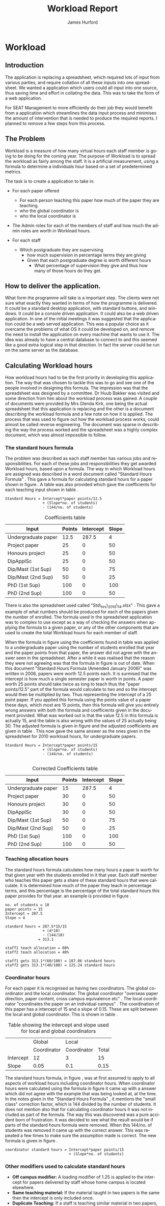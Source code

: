 #+TITLE:     Workload Report
#+AUTHOR:    James Hurford
#+EMAIL:     terrasea@gmail.com
#+DATE:      
#+DESCRIPTION: 
#+KEYWORDS: 
#+LANGUAGE:  en
#+OPTIONS:   H:4 num:t toc:t \n:nil @:t ::t |:t ^:t -:t f:t *:t <:t
#+OPTIONS:   TeX:t LaTeX:t skip:nil d:nil todo:nil pri:nil tags:not-in-toc
#+INFOJS_OPT: view:nil toc:nil ltoc:t mouse:underline buttons:0 path:http://orgmode.org/org-info.js
#+EXPORT_SELECT_TAGS: export
#+EXPORT_EXCLUDE_TAGS: noexport
#+LINK_UP:   
#+LINK_HOME: 
#+XSLT: 


#+LaTeX_HEADER: \setlength{\parindent}{0pt}
#+LaTeX_HEADER: \setlength{\parskip}{1em}



* Workload

** Introduction
The application is replacing a spreadsheet, which required lots of
input from various parties, and require collation of all these inputs
into one spreadsheet.  We wanted a application which users could all
input into one source, thus saving time and effort in collating the
data. This was to take the form of a web application.


For SEAT Management to more efficiently do their job they would
benefit from a application which streamlines the data input process
and minimises the amount of intervention that is needed to produce the
required reports.  I planned to remove a few steps from this process.

** The Problem
Workload is a measure of how many virtual hours each staff member is
going to be doing for the coming year. The purpose of Workload is to
spread the workload as fairly among the staff.  It is a artificial
measurement, using a formula to determine a individuals hour based on
a set of predetermined metrics.

The task is to create a application to take in:

- For each paper offered

  + For each person teaching this paper how much of the paper they
    are teaching.
  + who the global coordinator is
  + who the local coordinator is

- The Admin roles for each of the members of staff and how much
  the admin roles are worth in Workload hours.
- For each staff
  + Which postgraduate they are supervising
    + how much supervision in percentage terms they are giving
    + Given that each postgraduate degree is worth different hours
      + What percentage of supervision they give and thus how many of
        those hours do they get.
** How to deliver the application.
What form the programme will take is a important step.  The clients
were not sure what exactly they wanted in terms of how the programme
is delivered.  It could be a standard desktop application, with
standard buttons, and windows.  It could be a console driven
application.  It could also be a web driven application.  In one of
the initial meetings it was suggested that the application could be a
web served application.  This was a popular choice as it overcame the
problems of what OS it could be developed on, and remove the need to
install the application on every machine that wants to use it.  The
idea was already to have a central database to connect to and this
seemed like a good extra logical step in that direction. In fact the
server could be run on the same server as the database.

** Calculating Workload hours
How workload hours had to be the first priority in developing this
application.  The way that was chosen to tackle this was to go and see
one of the people involved in designing this formula.  The impression
was that the spreadsheet was designed by a committee. Dr Huub Bakker
was visited and some direction from him about the workload process was
gained.  A couple of documents were provided by Mrs Glenda Kirk, one
being the actual spreadsheet \cite{stdhours2} that this application is replacing and
the other is a document \cite{stdhours1} describing the workload formula and a few note
on how it is applied.  The process that was used to figure out how the
workload process works, could almost be called reverse engineering.
The document was sparse in describing the way the process worked and
the spreadsheet was a highly complex document, which was almost
impossible to follow.

*** The standard hours formula
The problem was described as each staff member has various jobs and
responsibilities.  For each of these jobs and responsibilities they
get awarded Workload hours, based upon a formula.  The way in which
Workload hours are assigned was described in a word document called
"Standard Hours Formula" \cite{stdhours1}.  This gave a formula
for calculating standard hours for a paper shown in figure
\ref{fig:formula}.  A table was also provided which gave the
coefficients for each teaching input shown in table \ref{table:coefficients}.

#+BEGIN_LATEX
\begin{figure}[H]
\centering
#+END_LATEX
#+begin_example
Standard Hours = Intercept*paper points/12.5  
                 + (Slope*no. of students)
                 - (144/no. of students)  
#+end_example
#+BEGIN_LATEX
\caption{\label{fig:formula} The standard hours formula used to
calculate a standard hour component}
\end{figure}
#+END_LATEX


#+ATTR_LaTeX: placement=[H]
#+CAPTION: Coefficients table
#+LABEL: table:coefficients
|---------------------+--------+-----------+-------|
| Input               | Points | Intercept | Slope |
|---------------------+--------+-----------+-------|
| Undergraduate paper |   12.5 |     287.5 |     4 |
| Project paper       |     25 |         0 |    50 |
| Honours project     |     25 |         0 |    50 |
| DipApplSc           |     25 |         0 |    50 |
| Dip/Mast (1st Sup)  |     50 |         0 |    75 |
| Dip/Mast (2nd Sup)  |     50 |         0 |    25 |
| PhD (1st Sup)       |    100 |         0 |   100 |
| PhD (2nd Sup)       |    100 |         0 |    50 |
|---------------------+--------+-----------+-------|




There is also the spreadsheet used called "Std\_hrs\_2010\_14.xlsx" \cite{stdhours2}.
This gave a example of what numbers should be produced for each of the
papers given the number of enrolled.  The formula used in the
spreadsheet application was to complex to use except as a way of checking the answers when applying
the formula to a given paper, or any of the other components that are
used to create the total Workload hours for each member of staff. 

When the formula in figure \ref{fig:formula} using the coefficients
found in table \ref{table:coefficients} was applied to a undergraduate
paper using the number of students enrolled that year and the paper
points from that paper, the answer did not agree with the answer seen
in the spreadsheet.  After a while it was realised that the reason
they were not agreeing was that the formula in figure
\ref{fig:formula} is out of date.  When this document "Standard Hours
Formula (Amended January 2006)" was written in 2006, papers were worth
12.5 points each.  It is surmised that the intercept is how much a
single semester paper is worth in points.  A paper worth 25 points
should take twice as long to teach thus the  "paper points/12.5" part
of the formula would calculate to two and so the intercept would then
be multiplied by two. Thus representing the intercept of a 25 point
paper.  If you applied this formula using the points value of a paper
these days, which most are 15 points, then this formula will give you
entirely wrong answers with both the formula and coefficients given in
the document provided.  What was worked out is that the value 12.5 in
this formula is actually 15, and the table is also wrong with the
values of 25 actually being 30.  The adjusted formula is given in
figure \ref{fig:formula2} and the adjusted coefficients are given in
table \ref{table:coefficients2}. This now gave the same answer as the ones given in the spreadsheet for
2010 workload hours, for undergraduate papers.

#+begin_html 
<div id="fig:formula2" class="figure">
#+end_html
#+BEGIN_LATEX
\begin{figure}[H]
\centering
#+END_LATEX
#+begin_example
Standard Hours = Intercept*paper points/15
                 + (Slope*no. of students)
                 - (144/no. of students) 

#+end_example

#+BEGIN_LATEX
\caption{\label{fig:formula2} The corrected standard hours formula used to
calculate a standard hour component}
\end{figure}
#+END_LATEX
#+begin_html 
</div>
#+end_html


#+ATTR_LATEX: width=40em, placement=[H]
#+CAPTION: A graph showing how many hour you get for a certain number of student for coordinating a paper
#+LABEL: fig:formulagraph
#+source: papergraph
#+begin_src python :file ./images/papergraph.png :exports results
  import pylab
  

  y2 = list()
  y3 = list()
    
  pylab.figure(1)
  studnumbers = range(1,100)
  
  for x in studnumbers:
      tmp2 = 12*15/15+(0.05*x) #global coord
      tmp3 = 3*15/15+(0.1*x) #local coord
      y2.append(tmp2)
      y3.append(tmp3)
  pylab.xlabel('Number of students')
  pylab.ylabel('Workload hours')
  #pylab.plot(studnumbers, y)
  pylab.plot(studnumbers, y2, label='Global coord')
  pylab.plot(studnumbers, y3, 'r^', label='Local coord')
  pylab.legend(loc=0)
  pylab.title('Student numbers and how much workload hours are gained')
  filename='images/papergraph.png'
  pylab.savefig(filename, format='png')
#+end_src

#+results: papergraph
[[file:./images/papergraph.png]]


#+ATTR_LATEX: width=40em, placement=[H]
#+CAPTION: A graph showing how many hour you get for a certain number of students for teaching a paper
#+LABEL: fig:formulagraph2
#+source: papergraph2
#+begin_src python :file ./images/papergraph2.png :exports results
  import pylab
  
  y = list()
  
  pylab.figure(1)
  studnumbers = range(1,100)
  for x in studnumbers:
      tmp = 287.5*15/15+(4*x)-(144/x)
      y.append(tmp)
  pylab.xlabel('Number of students')
  pylab.ylabel('Workload hours')
  pylab.plot(studnumbers, y)
  
  pylab.title('Student numbers and how much workload hours are gained')
  filename='images/papergraph2.png'
  pylab.savefig(filename, format='png')
#+end_src




#+ATTR_LaTeX: placement=[H]
#+CAPTION: Corrected Coefficients table
#+LABEL: table:coefficients2
|---------------------+--------+-----------+-------|
| Input               | Points | Intercept | Slope |
|---------------------+--------+-----------+-------|
| Undergraduate paper |     15 |     287.5 |     4 |
| Project paper       |     30 |         0 |    50 |
| Honours project     |     30 |         0 |    50 |
| DipApplSc           |     30 |         0 |    50 |
| Dip/Mast (1st Sup)  |     50 |         0 |    75 |
| Dip/Mast (2nd Sup)  |     50 |         0 |    25 |
| PhD (1st Sup)       |    100 |         0 |   100 |
| PhD (2nd Sup)       |    100 |         0 |    50 |
|---------------------+--------+-----------+-------|


*** Teaching allocation hours
The standard hours formula calculates how many hours a paper is worth
for that given year with the students enrolled in it that year.  Each
staff member who teaches this paper gets a share of these standard
hours that were calculate.  It is determined how much of the paper
they teach in percentage terms, and this percentage is the percentage
of the total standard hours this paper provides for that year.  an
example is provided in figure \ref{fig:example1}.

#+BEGIN_LATEX
\begin{figure}[H]
\centering
#+END_LATEX
#+begin_example
no. of students = 10
paper points = 15
Intercept = 287.5
Slope = 4

standard hours = 287.5*15/15
                 + (4*10)
                 - (144/10)
               = 313.1

staff1 teach allocation = 60%
staff2 teach allocation = 40%

staff1 gets 313.1*(60/100) = 187.86 standard hours
staff2 gets 313.1*(40/100) = 125.24 standard hours
#+end_example
#+BEGIN_LATEX
\caption{\label{fig:example1} An example of how the standard hours are
used to calculate a staff members teaching hours}
\end{figure}
#+END_LATEX



*** Coordinator hours

For each paper it is recognised as having two coordinators.  The
global coordinator and the local coordinator.  The global coordinator
"overseas paper direction, paper content, cross campus equivalence
etc" \cite{stdhours1}.  The local coordinator "coordinates the paper
on an individual campus" \cite{stdhours1}.  The coordination of this
paper has a intercept of 15 and a slope of 0.15.  These are split
between the local and global coordinator.  This is shown in table
\ref{table:coord}.


#+ATTR_LaTeX: placement=[H]
#+CAPTION: Table showing the intercept and slope used for local and global coordinators
#+LABEL: table:coord
|-----------+-------------+-------------+-------|
|           | Global      | Local       |       |
|           | Coordinator | Coordinator | Total |
|-----------+-------------+-------------+-------|
| Intercept | 12          | 3           | 15    |
| Slope     | 0.05        | 0.1         | 0.15  |
|-----------+-------------+-------------+-------|


The standard hours formula, in figure \ref{fig:formula2}, was at first assumed to apply to all
aspects of workload hours including coordinator hours. When
coordinator hours were calculated using the formula in figure
\ref{fig:formula2} it came up with a answer which did not agree with the
example that was being looked at, at the time. In the notes given in
the "Standard Hours Formula" \cite{stdhours1}, it 
mentions the "small class" correction factor, which is 144 divided by
the number of students.  It does not mention also that for calculating
coordinator hours it was not included as part of the formula.  The way
this was discovered was a pure accident born of frustration.  It was
decided to see what the result would be if parts of the standard hours
formula were removed.  When this 144/no. of students was removed it
came up with the correct answer. This was repeated a few times to make
sure the assumption made is correct. The new formula is given in figure
\ref{fig:formula3}.

#+BEGIN_LATEX
\begin{figure}[H]
\centering
#+END_LATEX
#+begin_example 
coordinator standard hours = Intercept*paper points/15
                             + (Slope*no. of students)
#+end_example
#+BEGIN_LATEX
\caption{\label{fig:formula3} The corrected standard hours formula
used to calculate coordinator standard hours}
\end{figure}
#+END_LATEX


*** Other modifiers used to calculate standard hours
- *Off campus modifier:*
    A loading modifier of 1.25 is applied to the intercept for papers
    delivered by staff whose home campus is located elsewhere.
- *Same teaching material:*
    If the material taught in two papers is the same then the intercept is
    only included once.
- *Duplicate Teaching:*
    If a staff is teaching similar material in two papers, the the
    intercept is applied only once for both and a modifier of 1.5 is
    applied to this intercept.

These modifiers add a small level of complication.  How do
you know if the material is the same or similar across two papers?
What is the difference between same teaching and duplicate material?

The answer to the first question is, it can't be answered by a
software solution, but a solution is to let the user of the
application decide.  There is a solution to how the application can be
made to take this into account.  Provided in the spreadsheet, is a
intercept field.  This is a modifier which is applied to the equation,
and is a number from zero to one.
*** Project papers
Project papers have how many workload hours they are worth calculated
just like a normal undergraduate paper, like the formula in figure
\ref{fig:formula2}.  The difference is that the staff involved
supervise a set number of students, instead of teaching a percentage
of the paper, and thus get the hours that the portion of the total
enrolled students is worth.  The intercept for undergraduate project
papers is 40 and it has a slope of 0.  Thus if there are 10 enrolled
students, and the staff member was supervising 1 of them then the
hours they would get 2.56 workload hours.  Assuming that this is a
paper of 15 points in value. 

\begin{equation}
40*15/15+(0*10)-(144/10) = 25.6
25.6*(1/10) = 2.56
\end{equation}

Postgraduate project papers are also calculated given the formula from
figure \ref{fig:formula2}.  Their points value, intercept and slope
are given in table \ref{table:coefficients2}.

*** Postgraduate supervision
Staff members maybe supervising postgraduate students.  This
supervision is worth workload hours, but how many the staff member
gets depends on what postgraduate degree the postgraduate is doing and
how much supervision this staff member is giving the postgraduate
student. No where in the "Standard Hours Formula" \cite{stdhours1},
does it explain how this is done, but fortunately the people who
actually use the spreadsheet do.  They explained that the number of
hours for each postgraduate degree is different and that these hours
are divided among the supervising staff according to how much they are
supervising this postgraduate student.

The spreadsheet implementation uses a set of cells that contain the
workload hours that each degree is worth.  The extracted table, shown
in table \ref{table:pghours}, has one column with the shortened degree
name and next to that degree in the next column is the total hours.


#+ATTR_LaTeX: placement=[H]
#+CAPTION: The extracted postgraduate workload hours
#+LABEL: table:pghours
|---------------+-----|
| ApplSc(Hons)  |  50 |
| DipApplSc     |  50 |
| PGDipTech     | 100 |
| PGDipApplSc   | 100 |
| PGDipEng      | 100 |
| DipTech       | 100 |
| DipMIO        | 100 |
| GradDip       | 100 |
| GDipTech      | 100 |
| GCertScTech   |   0 |
| Exchange      |   0 |
| MApplSc       | 100 |
| MInfSc        | 100 |
| MPhil         | 100 |
| MSc           | 100 |
| MDairySc&Tech | 100 |
| MTech         | 100 |
| ME            | 100 |
| PGDip         |  50 |
| PhD           | 150 |
|---------------+-----|

#+BEGIN_LATEX
\begin{figure}[H]
\centering
#+END_LATEX
A staff member has a postgraduate student doing a MSc. 
The staff member does 50% of the supervision for this student.  MSc is worth 100
workload hours.  50% of 100 is 50 so the staff member gets awarded 50
workload hours for supervising this student.  The other staff member
also provides 50% of the supervision for this student and gets awarded
the other 50% of the workload hours available for supervising this
student which is also 50 workload hours.
#+BEGIN_LATEX
\caption{\label{fig:pgequation}A example of how the postgraduate hours
are divided between two supervisors}
\end{figure}
#+END_LATEX
*** Administration roles
Administration roles held by staff are also worth some workload
hours.  Each role is worth a set number of hours and could include
things like being a member of IEEE.

Every staff member gets a administration allowance of 90 workload
hours.

The document "Standard Hours Formula" \cite{stdhours1} states various
categories of administration roles, but it comes down to a role
description which has a set number of hours associated with it.  The
spreadsheet \cite{stdhours2} handles it by having a look up table of the roles along
with their hours.  Table \ref{table:admin1} showing this has been extracted from the
spreadsheet \cite{stdhours2}.


#+ATTR_LaTeX: placement=[H]
#+CAPTION: Table from spreadsheet showing the workload hour values of a set of administration roles
#+LABEL: table:admin1
|-----------------------+--------------|
| Committee             |        Hours |
|-----------------------+--------------|
| A Class Cmttee        | Case by Case |
| Admin Allowance       |           90 |
| Assoc Head AL         |          169 |
| Assoc Head PN         |           84 |
| Assoc Head WN         |          169 |
| B Class Cmttee        |           40 |
| C Class Cmttee        |           20 |
| Cluster Leader        |          337 |
| Deputy Cluster Leader |          169 |
| HOS                   |         1113 |
| IEEE                  |          169 |
| International         |          169 |
| Major Leader          |          135 |
| Marketing Director    |          337 |
| PG Director           |          422 |
| Research Director     |          253 |
| Tech Services Manager |          337 |
| Undergrad Director    |          675 |
|-----------------------+--------------|


* Design
Once the overall process was worked out, the next step was to design
the database, which this application is going to get all its data
from.

The original idea was to get the information from three sources.  The
COS database, the Postgraduate database and a local MySQL database.
The CoS database would be used to populate the local databases with
information on papers, and staff.  The Postgraduate database can
provide information on the postgraduate supervision and be used to
populate the requisite tables in the local database.  The reason for
using a local database to store everything is a performance related
issue.  It was felt that having to make repeated requests over a local
intranet would be time consuming.  Also the having a local database or
even just a single remote database would free up network resources.
The COS database it turned out was not directly available to the
application anyway, as the College of Sciences security policy
disallowed it.  The Postgraduate database is available, thanks to
cooperation from Lisa Lightband, however it is in the form of a MS
Access file.  The local MySQL database is the only one that can be
counted upon at all times, as this is fully in the control of the
Workload application.


The needed data is Academic Staff details, the papers they
teach, the papers they coordinate as either a global or local
coordinator.  There is also the administration roles of each of the
staff members, with each role being worth a set number of hours.  Not
only that bu each staff member has postgraduate students, which they
are supervising.


This data needs to be stored somewhere, whether that be on a offline
site, such as a external database or a locally run database.  The
problem with external data sources is, the application is relying on a
unknown quantity.  The server, containing the data, could be down and
thus the application is unusable while this server is down. There are
also the overhead cost of having to download the required information
on demand.  The preference is to store everything that is needed on
the same server, or a nearby server under the same domain, that can be
relied upon.

The database design then seemed like the best place to start, as this
is what the entire application relies upon.  Therefore the design was
undertaken, as shown in figure \ref{fig:db1}.

It was decided that, since there is more than one offering of a paper,
like different semesters, campus, mode, like extramural, that there
should be a table which contains global information that applies to
all instances.  This would be called Paper.  This would include things
like, paper code, its title,number of points it is worth and who
overseas the paper content called a global coordinator.


Each paper has a offering called PaperExist, which is a localised
instance of a paper.  This would have the information like its
location, the mode it is being offered under, what semester it is
being offered in and who overseas the running of this instance.

Each PaperExist has a number of students enrolled in it.  A separate
entity of Enrolled was chosen.  The idea was that each year a new
Enrolled instance was created for the offering.  This would provide
historic data on this paper.  This was enabled by the use of a year
field.  The year field was later abandoned, but the entity was kept.
The reason for dropping the year field, was that the historical data would be stored by archiving the
table.  This seemed like abetter option.  Having a year field only increased the complexity of the
database, and was not needed in the end.  However the entity had
already been created, and to integrate it into PaperExist did not seem
worth the effort.


The Staff entity represented a academic staff member.  It provided a
means of identifying the individual, so that the eventual Workload
hours that were calculated could be accredited to this individual.
This is the entity that the entire database revolves around.  It
contains identifying information, like name, cluster, and home campus.

Then there is TeachingAllocation.  This entity defines how
much of a paper offering (PaperExist) they teach.  This is expressed
in the form of a percentage of the coarse.  The essential parts are,
the PaperExist identifier, the Staff identifier and the percentage of
the coarse the staff member teaches.


There is a Campus entity which gives a list of what campuses there are
and is used extensively as there are a lot of PaperExist and Staff
entries which rely on this one.


LocalCoord entity is really a proxy for Staff.  It is a way of making
it obvious what is happening.  However it became obvious later that it
was not needed, but the way it is set up makes no real difference to
the application.  It would not benefit from getting rid of the
LocalCoord proxy.


ProjectPaper was initially set up to be a proxy to PaperExist.  This
was to be a way to designate if a paper was a project or not.  This
was to be proving to complicated later.  It is easier to designate the
paper as project or not in the Paper entity.


The ProjectpaperInstance is set up to act a bit like
TeachingAllocation, but for project papers, with the staff member
being identified here along with how many students they are
supervising.  This was later changed to ProjectPaperSupervision, to
make it a bit more obvious what was going on.


Each staff member has certain administration roles they must for
full.  These might be seats on a organisation like IEEE or simple just
being head of school.  Each of the roles is worth a certain number of
workload hours each year.  The entities which deal with this are
AdminInstance, which is a instance of the entity administration role
as designated by AdminRole.  The AdminRole consists of the title of
the role and the number of hours it is worth.  AdminInstance consists
of a Staff identifier and a AdminRole identifier.  It also has a
description to give the opportunity to give a bit more detail about the
role instance if it is felt necessary.


Then there is the Postgrad entity.  This is a representation of a
postgraduate student.  It contains details like their student id,
their name, the id of the PostgradDegree they are undertaking.  The
PostgradDegree contains the name of a degree plus how many hours it is
worth. From here they are referenced by the all important
PostgradSupervision. This entity links the postgraduate student with
their supervisor. This would be a identifier to a Staff entity
instance as well as one to the Postgrad entity.



#+ATTR_LaTeX: width=30em,placement=[H]
#+CAPTION: The initial database design
#+LABEL: fig:db1
[[./images/WorkloadDB1.png]]



*** How to represent it to users?
It was decided to do this application as a web application.  This meant
it could be OS independent, as far as the person who was accessing it
is concerned, don't have to worry about installing it on many
machines, just one.  All the user needs is a modern browser with css
and javascript enabled.   The downside is that the different browsers
behave differently to each other in terms of how they display things
and what they are capable of running.

**** The Prototype
A prototype was asked for, and the prototype was developed purely in
html, css and javascript.  All the data needed was store as javascript
objects.

At the time there was only two types of user considered.  The Workload
process was still a bit of a mystery.  It was thought that all the
input was done by the manager.  The other users were just ordinary
staff, and all they needed was a way to verify that their data was
correct.  So the two types of users were a administrator and staff.

First the user is presented with a log-in screen as shown in figure
\ref{fig:protologin}.  They would enter their lo-gin name and since
this was a prototype, the password field was just there for show.
What they got next depended on what user name they entered.  If they
entered 'admin' as the user name, then the administrator contents page
will be presented to them.  This is shown in figure
\ref{fig:protocontents}.

#+ATTR_LaTeX: width=30em,placement=[H]
#+CAPTION: Prototype Login Screen
#+LABEL: fig:protologin
[[./images/prototype/index.png]]

From the contents page shown in figure \ref{fig:protocontents}, you
have several menu choices.  You could go to the list of papers to view
and edit their details, shown in figure \ref{fig:paperlist}.  Here you
have the option of editing the title as shown in figure
\ref{fig:papernameedit}, the global coordinator in figure
\ref{fig:papermenu}, the local coordinator, and the paper offering
intercept.  None of these options had any effect, as the next time you
view this page they would be back again to where they were before.
Some of the functionality did not work, but this was a prototype after
all.  You will note at the top, to the left is a back link, for going
back to the contents page, and a log out link at the top right.  The
log out will always be there, but the back link will only be there if
the user is not viewing the contents page.


#+ATTR_LaTeX: width=30em,placement=[H]
#+CAPTION: Administrator Contents page
#+LABEL: fig:protocontents
[[./images/prototype/admin-contents.png]]

#+ATTR_LaTeX: width=30em,placement=[H]
#+CAPTION: Paper List
#+LABEL: fig:paperlist
[[./images/prototype/paper_list2.png]]

#+ATTR_LaTeX: width=30em,placement=[H]
#+CAPTION: Editing the paper name
#+LABEL: fig:papernameedit
[[./images/prototype/paper_list_text_edit.png]]

#+ATTR_LaTeX: width=30em,placement=[H]
#+CAPTION: Editing the global coordinator
#+LABEL: fig:papermenu
[[./images/prototype/paper_list_coord_menu.png]]

The view staff menu option takes you to a staff list page, shown in
figure \ref{fig:staffworkload} with the staff identifiers like name,
cluster and campus.  It also contains a Workload hours column, which
is supposed to represent the total workload hours for that staff
member for the year.  In this case it is a random number generated by
javascript.  The list can be filtered using the filter drop down menus
at the top of the table, for cluster, campus and class.


#+ATTR_LaTeX: width=30em,placement=[H]
#+CAPTION: The staff workload hours list
#+LABEL: fig:staffworkload
[[./images/prototype/staff_list.png]]


In figure \ref{fig:adminroles} the administration roles for each staff
member are shown, again with the option of filtering staff by cluster,
campus and class.

#+ATTR_LaTeX: width=30em,placement=[H]
#+CAPTION: The Administration roles list
#+LABEL: fig:adminroles
[[./images/prototype/admin_roles.png]]


Postgraduate supervision list is shown in figure \ref{fig:postgrad},
with the usual filters of cluster, campus and class.

#+ATTR_LaTeX: width=30em,placement=[H]
#+CAPTION: The Postgraduate Supervision instances list
#+LABEL: fig:postgrad
[[./images/prototype/postgrad_supervision.png]]

While not strictly part of Workload, a programme paper list by year
was created.  This gave a list of all the papers for a degree by the
year they would normally be offered by this degree.  This is shown in
figure \ref{fig:programmelist}.

#+ATTR_LaTeX: width=30em,placement=[H]
#+CAPTION: The Degree Programme List
#+LABEL: fig:programmelist
[[./images/prototype/programme_list.png]]


Now if you go back to the log in page and log in as a normal user you
get a users details listed, shown in figure \ref{fig:userpage}.

#+ATTR_LaTeX: width=30em,placement=[H]
#+CAPTION: The individual staff users view
#+LABEL: fig:userpage
[[./images/prototype/user_details.png]]


**** Prototype implementation and changes undertaken

The first iteration of the Workload application was created, based
upon the prototype.  A few changes were made, like in the staff list
in figure \ref{fig:staffworkload}, which a break down of the total
workload hours was asked for in the form of hours gained from papers,
postgraduate supervision, and administration roles, with the total
being the last column.  A demo was shown to the cluster leaders, and
it was there that the need for a third user was discovered.  It seems
that cluster leaders need to be able to simultaneously edit the paper
offerings that involve any of their staff members.  This raises a
concurrency problem, if a paper offering involves staff from more than
one cluster, whose data do we accept and how do we enable the
simultaneous editing of papers.  The answer that was come up was we
don't.  We instead create copies of the offerings for each cluster and
allow them to edit them to their hearts content.  When they have
finished, they commit the changes to the database, and all papers
except those that have staff from different clusters, get overwritten
with the new data entered by the cluster leader.  Those that have
staff from more than one cluster, get flagged for approval by the
manager, who then either chooses the one they like and use that one or
reject it for reediting.  The new ER diagram for this database is
shown in figure \ref{fig:db2}.  

The format of the paper list page was not liked by all, and thus for
cluster leader editing of papers has been abandoned in favour of a new
cluster paper editor.  It was felt that the spreadsheet was a good
model for editing offering details.  This is shown in figure
\ref{fig:clusterview}.  You will notice that one of the table cells is
got a red border.  This is to highlight the fact that users can edit
this cell.  The hover event was being used to change a element type
into a editable input and then back to what it was before.  This was
causing to many layout problems as the element changed from one thing
to another the browser was having to recalculate the page layout and
having this happen as you passed the mouse over each element was less
than desirable, so hence the red highlight, and now to edit it, you
have to click it.  An example of what happens if a element is clicked
is shown in figure \ref{fig:clusterview}.  We would like to have a way of saying more
explicitly, edit me, but our hands are tied and we have to work within
what javascript, css and html will allow us to do.


#+ATTR_LaTeX: width=30em,placement=[H]
#+LABEL: fig:clusterview
#+CAPTION: The new cluster paper offering editor.
[[./images/cluster_paper_edit_view.png]]


----


#+ATTR_LaTeX: width=30em,placement=[H]
#+LABEL: fig:clustermanu
#+CAPTION: The new cluster paper offering editor showing the semester element being edited with a drop down menu.
[[./images/cluster_paper_semester_edit_view.png]]

This solution required some changes to the database schema. The
differences, shown in figure \ref{fig:db2}, in this diagram is the 
removal of ProjectPaper, which is now determined by a boolean flag in
the Paper entity, and ProjectPaperInstance is now called
ProjectPaperSupervision.  There is the addition of PaperCopy,
PaperExistCopy, and TeachingAllocationCopy.  These are copies with
pointers to the originals, and a field to indicate which cluster they
belong to.  The Update entity is there to hold information on if a
clusters papers have been committed, thus whether they will show up on
the Managers cluster view page.  There was the idea to allow the
altering of Paper details, but that has been abandoned for the moment
due to time constraints and priorities.  The priority is to ge the
PaperExistCopy editing to work, as this is the most important part.
The ability to manipulate staff values like TeachingAllocation and
PaperExist, are the priority.  These are the main entities used to
determine a staff members workload hours.

#+ATTR_LaTeX: width=30em,placement=[H]
#+CAPTION: The new improved database
#+LABEL: fig:db2
[[./images/WorkloadDB2.png]]


In fact there was a few changes in the web interface for all users, as
well as the ones already mentioned.  The log in page has not changed
much except that you need a password as well as a user name.  This log
in page is shown in figure \ref{fig:newlogin}.

#+ATTR_LaTeX: width=30em,placement=[H]
#+CAPTION: The new log in page
#+LABEL: fig:newlogin
[[./images/login_page.png]]

If logged in as administrator (or manager) you get this menu, as shown
in figure \ref{fig:adminmenu}.

#+ATTR_LaTeX: width=30em,placement=[H]
#+CAPTION: The new contents page for the administrator
#+LABEL: fig:adminmenu
[[./images/admin_index.png]]


The administrator still gets the paper edit page, but even that has
been modified.The original non prototype design was using javascript
to render almost everything.  This was a real bottleneck for page
loading speed.  Javascript, it seems is a little inefficient when it
comes to rendering components on mass into a web page.  This was
overcome by turning the paper list into a single expandable row as
shown in figure \ref{fig:adminpaperedit}.

#+ATTR_LaTeX: width=30em,placement=[H]
#+CAPTION: The new expandable paper edit page for the administrator.
#+LABEL: fig:adminpaperedit
[[./images/admin_paper_edit_view.png]]


Administration roles, shown in figure \ref{fig:adminadminroles}, have the same look except that now there are ways
of adding both roles and instances.

#+ATTR_LaTeX: width=30em,placement=[H]
#+CAPTION: The Administration roles interface
#+LABEL: fig:adminadminroles
[[./images/admin_adminroles.png]]


You can add a administration role as shown in figure
\ref{fig:addadminrole}.  To get to this point there is a link at the
top of the administration roles page as highlighted by figure
\ref{fig:adminadminroles2}.

#+ATTR_LaTeX: width=30em,placement=[H]
#+CAPTION: The Administration roles interface with add a role link circled
#+LABEL: fig:adminadminroles2
[[./images/admin_adminroles2.png]]

#+ATTR_LaTeX: width=30em,placement=[H]
#+CAPTION: The Administration role addition interface
#+LABEL: fig:addadminrole
[[./images/add_admin_role.png]]

Not only can you add a role, but for every staff member you can add or
delete a instance of a role as shown in \ref{fig:adminadminroles3} and
the add a instance as shown in figure \ref{fig:addadmininstance}.  In
this instance you have three editing controls, the top one being a
drop down menu containing all the administration roles available for
this administration instance, the second one is the staff member in
question, and the last is just a test entry box for adding a
description to this instance.  The second control seems
a bit odd to be able to select a different staff member when the staff
member in question is already known.  This still needs work, but it
does do the job it was created for.  Delete has the immediate effect
of removing the instance in question from the database.  These changes
are all immediately shown in the displayed page.

#+ATTR_LaTeX: width=30em,placement=[H]
#+CAPTION: The Administration roles interface with add and delete a staff instance links circled
#+LABEL: fig:adminadminroles3
[[./images/admin_adminroles3.png]]

#+ATTR_LaTeX: width=30em,placement=[H]
#+CAPTION: The add a administration instance interface
#+LABEL: fig:addadmininstance
[[./images/add_admin_instance.png]]


The postgraduate page shows the staff members along with their
supervised postgraduate students.  If they have none then it will say
so.  Postgraduate supervision, is the one place where no editing of
data takes place in this application.  The postgraduate supervision
data is sourced from the Postgraduate database, which is managed by a
external source.  However the data is still stored locally on the
Workload database, to save time in downloading the data from the
Postgraduate database.  The page is shown in figure
\ref{fig:postgradpage}.

#+ATTR_LaTeX: width=30em,placement=[H]
#+CAPTION: The add a administration instance interface
#+LABEL: fig:postgradpage
[[./images/add_admin_instance.png]]

The programme list hasn't much changed except, now there is the extra
campus menu.  You can add or delete the programs through a couple of
links at the top circled in figure \ref{fig:programlist} with the add
a programme shown in figure \ref{fig:addprogram}.

#+ATTR_LaTeX: width=30em,placement=[H]
#+CAPTION: The programme list page with the add and delete links circled.
#+LABEL: fig:programlist
[[./images/admin_programme_list.png]]

Figure \ref{fig:addprogram} shows the page for adding a programme to
the list.  This is the combination of degree and major.  Some degrees
do not have majors, so the major part can be left blank.

#+ATTR_LaTeX: width=30em,placement=[H]
#+CAPTION: The programme addition page
#+LABEL: fig:addprogram
[[./images/admin_add_programme.png]]

Figure \ref{fig:adddegree} shows the degree add page which asks you
for a short name of the degree and the full name for the records.  The
short name is the part that will show up in any drop down menus for
this degree.

#+ATTR_LaTeX: width=30em,placement=[H]
#+CAPTION: Add a degree page which makes it available to add to a programme of study
#+LABEL: fig:adddegree
[[./images/admin_add_degree.png]]

Figure \ref{fig:progmajor2} show the add major page, which is
similar to add a degree, except this is for a major.


With all these dialogs for creating a new programme of study, there are
buttons at the bottom for in the form of Add and Cancel.  If Add is
clicked then the choice is entered into the database and the browser
goes to the previous page, with the new choice now being available for
selection.  If Cancel is clicked then the previous page is loaded,
without any new additions to the database.

Looking at figure \ref{fig:clusterview}, the cluster leaders
cluster view you will see that there is a couple of entries that are
in red.  These are the offerings which have Teaching Allocations which
do not add up to one hundred.  This gives the user a visual warning
that the teaching allocations for that offering need adjusting.  This
brings up the awkward situation of how does the application handle
situations where the allocations are a third.  If added together this
will not add up to one hundred.  After a little thought, it was
decided to round the totals.  This has the effect of if the total is
99.9 then the rounding will bring them up to one hundred.  This allows
allocations to be of odd values like a third.


#+ATTR_LaTeX: width=30em,placement=[H]
#+CAPTION: Add a Major page which make sit available to add to a programme of study
#+LABEL: fig:progmajor2
[[./images/admin_add_major.png]]

In figure \ref{fig:clusterview2} the "Revert to last save" and "Commit
Changes" button are circled.  The "Revert to last save" button will
revert the cluster paper data to what it is in the Paper, PaperExist
and TeachingAllocation entities in the database.  New copies will be
created of these and will replace any changes that have been made with
the previous values.  A dialog will prompt you to confirm this action,
in case this was done by mistake.  The "Commit Changes" button, will
copy the changes to the entities these copies are of, unless the
PaperExist has staff members from more than one cluster.  These will
be kept around for the administrator to check and either approve or
reject.  The administrators interface to this is displayed in figure
\ref{fig:adminclusterview2}.

#+ATTR_LaTeX: width=30em,placement=[H]
#+CAPTION: Cluster leader paper edit view
#+LABEL: fig:clusterview2
[[./images/cluster_paper_edit_view2.png]]



#+ATTR_LaTeX: width=30em,placement=[H]
#+CAPTION: The administrator cluster paper view
#+LABEL: fig:adminclusterview2
[[./images/admin_cluster_view.png]]



Circled in red, in figure \ref{fig:adminclusterview3a}, are two area,
one being the "Accept all" button, the second is the green tick and
red cross in the first row.  These ticks and crosses appear on  each
row.  They have click events associated with them, the tick is the
accept that offering event, and the cross is reject this offering
event.  One of the criteria for this application was that there be a
button to accept all the entries, so the administrator does not have
to go through every offering individually.  This is where the "Accept
all" comes in.  When this is clicked, all the entries are assumed to
be correct, so the lot is copied over to the originals.

#+ATTR_LaTeX: width=30em,placement=[H]
#+CAPTION: Administrator cluster view with accept, delete and accept all circled
#+LABEL: fig:adminclusterview3a
[[./images/admin_cluster_view2.png]]


When clicking the "Accept all" button, which offering do you use.  It
really does not matter if the assumption is that they are all
correct.  The easiest solution is to just use the first entry for
every possible cluster offering solution.






The accept or reject options for each cluster offering, shown in figure
\ref{fig:adminclusterview3a}, provides a couple of problems.  The first
is if a offering which has entries for several clusters.  If you click
accept on one of them, what happens to the rest?  The solution chosen
was to assume that the administrator, when clicking on the particular
offering, does not want any of the other possible solutions.  In this
case, the remaining are deleted and only the one accepted is copied
over the original entity. The second is if a offering is rejected,
again what happens to the rest.  The problem is there maybe errors, as
in teaching allocations do not add up to 100.  The other is the
offerings could give conflicting values.  The other situation is if
none of the cluster offerings from the various clusters involved in
that offering, are correct.  The scenario could be a combination of
these situations.  The decision as to what happens here has not been
resolved yet, but there is two solutions that have been thought of.
The first is if one is rejected, they are all rejected, the second is
just that cluster offering is rejected.  The only problem with either
of these solutions, is how do you let the cluster leaders know what is
going on as they will see their possible conflicting entry in the
cluster leader paper view list whether it has been rejected or not.
When committed, all the solutions that only involve that cluster get
copied over the original, the offerings that involve more than one
cluster stay in the list.  One solution is to assume that
communication is done outside the application, like email.  There are
various other ways of indicating this rejection, The cluster leader
still needs to know to look, so communication needs to take place
outside the application, but the offending offering could be coloured
to indicate this rejection, or a pop up could be used to alert the
cluster leader when the page is loaded.

#+ATTR_LaTeX: width=30em,placement=[H]
#+CAPTION: The configure site contents page
#+LABEL: fig:config
[[./images/admin_config_view.png]]

Now the configure site menu item, when clicked takes you to another
contents page.  This is a list of the various items that can be
configured.  This is shown in figure \ref{fig:config}.

The paper edit list has been shifted to this menu, shown in figure
\ref{fig:seat-paper-list}.  The interface has been changed to only
list the paper meta data, like paper code, title, points and global
coordinator.  To edit the paper offerings you click on the circled
expand arrow.  To delete it and all its offerings, click the delete
option also circled.  To add a new paper click the circled top right link.

#+ATTR_LaTeX: width=30em,placement=[H]
#+CAPTION: The paper edit page
#+LABEL: fig:seat-paper-list
[[./images/SEAT_paper_list.png]]


If the expand button is clicked the row will expand to show all
offerings along with their teaching allocations that are associated
with this paper.  This is shown in figure
\ref{fig:seat-paper-list-expand}.

#+ATTR_LaTeX: width=30em,placement=[H]
#+CAPTION: The paper edit page, with the expand button having been clicked.
#+LABEL: fig:seat-paper-list-expand
[[./images/SEAT_paper_list_expand.png]]


All the same editing events happen as was explained in the prototype,
except you now have to click the elements to edit them as hover was
causing to many layout problems as the mouse moved over them.  The
problem being that when the element gets changed to a editable
element, it changes the layout of the page, and also when the hover
out event happens, it connects to the server to update the field, even
if nothing has changed.  That was not desirable, so instead, if a edit
is wanted then you have to click it.  The ability of the element to be
edited, is hinted at by the change in colour of the text.  This is
immediately obvious to someone who has never used the system before,
but there are only so many things you can do to alert people of these
options over a web application.


The next item in the configuration menu, figure \ref{fig:config} is
"Add Staff".  When clicked this leads to a page with a form in it,
shown in figure \ref{fig:addstaff}.  The form allows for the entry of
the first and last names.  The initials, which are usually three
letters, and must be unique to the individual, as this is one of the
methods of identifying the staff member.  What cluster they belong to
and what campus they are based at.  A Full Time Equivalent (FTE)
number from 0 to 1.0 to represent how full time this staff member is.
Also what class they are in, which indicates if they are a reasearcher
of just a plain teacher.  All these fields are needed and if one is
left out then the following will be displayed, shown in figure
\ref{fig:addstaff-missing} on a commit attempt. 

#+ATTR_LaTeX: width=30em,placement=[H]
#+CAPTION: Add staff page.
#+LABEL: fig:addstaff
[[./images/new_staff.png]]

#+ATTR_LaTeX: width=30em,placement=[H]
#+CAPTION: Add staff page which has be commited without filling the required entries
#+LABEL: fig:addstaff-missing
[[./images/new_staff-missing.png]]


The next link in the configuration page (figure \ref{fig:config}) is
the Designate cluster leader page.  The reason for this page, is to
allow the administrator to designate who is a cluster leader.  They do
that by clicking the tick box.  This also has the fuction of showing
who is and who is not a cluster leader.  The cluster this person is a
leader of, if the check box is checked, is the cluster they belong
to.  If necessary, the list can be filtered down by the use of the
drop down menu at the top of the page.  This only filters by cluster,
which has been decided is enough.  More filters could be added, but
they would not really add anymore to the already available filter by
cluster option. This is shown in figure \ref{fig:designateleader}.

#+ATTR_LaTeX: width=30em,placement=[H]
#+CAPTION: Cluster leader designation page
#+LABEL: fig:designateleader
[[./images/cluster_leader_management.png]]

The next in our list of configure links is "Upload data".  This page
when loaded, as seen in figure \ref{fig:datasetup}, is a form with
several fields, enabling comma separate value (csv) files to be
uploaded.  The data in these files is used to populate the database
with data, which can be used to calculate the staff workloads, and it
even includes the staff to be allocated workload hours to.  This page
is meant for the initial setup of the application and is still a work
in progress.  The biggest initial problem you face is how do you get
information into the database, this is meant to be a stopgap measure
until a better method can be thought of.  The files that I have used
so far have been extracted from the Workload spreadsheet, and turned
into a csv file.  The problem with this is that the some of the data
extracted fails referential integrity.  For the moment it will do, and
any missing data can be added manually.

#+ATTR_LaTeX: width=30em,placement=[H]
#+CAPTION: Data upload page
#+LABEL: fig:datasetup
[[./images/data_setup.png]]


The next item is "Archive site".  One of the requirements was to be
able to archive a years data so that in future it may be compared with
the current, and also be used as a backup.  I chose to create a
archive file for each entity needed, and save it in json format.  The
reason for choosing this format is that the application is being run
on a Django framework, and Django has a simple means of populating the
tables using any file in json format.  This is a builtin method, that
can be invoked by just placing the files in the required place and
running a script that comes with every Django application.  In figure
\ref{fig:archive} is a list of the files created by this function.
You will note that every one of the files names, before the extension,
ends with the date.  This is so that it becomes a real historical
archive, allowing for the years workload data from several archives
ago, which could be years, loaded into the database.  The other
advantage to using json is that it can potentially be used in
javascript, allowing for none workload applications to use this data
for whatever reason they decide.


#+LaTeX: \begin{figure}[H]
#+LaTeX: \centering
#+BEGIN_EXAMPLE
auth_user-2011.2.22.json           db_paper-2011.2.22.json
db_admininstance-2011.2.22.json    db_paperexist-2011.2.22.json
db_adminrole-2011.2.22.json        db_postgrad-2011.2.22.json
db_campus-2011.2.22.json           db_postgraddegree-2011.2.22.json
db_cluster-2011.2.22.json          db_postgradsupervision-2011.2.22.json
db_coefficients-2011.2.22.json     db_projectpapersupervision-2011.2.22.json
db_degree-2011.2.22.json           db_staff-2011.2.22.json
db_degreemajor-2011.2.22.json      db_staffuser-2011.2.22.json
db_degreepaperlist-2011.2.22.json  db_stdpoints-2011.2.22.json
db_enrolled-2011.2.22.json         db_teachingallocation-2011.2.22.json
db_major-2011.2.22.json
#+END_EXAMPLE
#+LaTeX: \caption{\label{fig:archive} A list of files created by the archive function}
#+LaTeX: \end{figure}


Then there is the "Synchronise Postgraduate Data" item.  This when
clicks connects with the Postgraduate database and update the local
Postgrad,  PostgradSupervision and PostgradMajor tables.  The
application could connect every time a calculation is needed, but it
is felt that doing this involves extra overhead, and not only that the
entities have already been set up.


"Change Password" is the last item in the list.  This allows the
Administrator to change the password for their log in.  Figure
\ref{fig:password} shows the page that is loaded for this.  This page
is one of the built in Django pages for changing passwords.  It was
easier using this than setting up one ourselves.  The problem with
this is the layout and navigation technique is slightly different, as
they use breadcrumbs, the rest of the site does not.

#+ATTR_LaTeX: width=30em,placement=[H]
#+CAPTION: Change Password page
#+LABEL: fig:password
[[./images/password_change.png]]


If a normal staff member, logs in they get a report on their
individual workload hours.  This is broken down into the components
that make up the workload hours.  This is shown in figure
\ref{fig:staffreport}.  They are broken into the hours gained from
coordinating and teaching papers, with a total of the hours gained
from the papers the staff member is involved in.  The hours for
supervising postgraduates, including the postgraduates details and is
and how many hours they get for each student and a total for all
postgraduates supervised.  Last of all the hours gained from
administration jobs is given, with a breakdown of what the jobs are a
description, if one is given, and the hours gained for this role.  The
total for all the administration roles is given at the end.  At the
very bottom is the total workload hours for the staff member.  The aim
of this page, is to allow the staff member to check to see if their
details and hours are correct.  They ca change some of their personal
details by clicking on the element and typing in the changes in the
text b field that appears, and when they move the mouse out of the
filed, it reverts back to what it was, a <span> element, and update
their details on the database through a ajax connection. First and
last name, their cluster and the campus they are attached to can be
edited on this page.  This page is viewable by others, and if you are
a administrator or cluster leader, you can also edit their FTE and class.
This is a feature that was not available in the old spreadsheet
system.  There is also a link to the page to view other staff members
workload hours, which is the same view shown in figure
\ref{fig:staffreport}

#+CAPTION: The staff report page
#+LABEL: fig:staffreport
#+attr_latex: width=30em,placement=[H]
[[./images/staff_workload_report.png]]
** Where do I get my data from and what technical problems do I face?

The problem that is being faced here is several things.  The biggest
problem is what are you allowed to access?  If one of the sources uses
a different technology, how can you interact with this technology to
extract the data that you need?  Are there any changes that need to
take place to enable you to use that source, on the sources end?

The Postgraduate database is a MS Access database, which is a Windows
only product and the application itself, is being run on a Linux CentOS
server.  I have to be able to access the Postgraduate MS Access file
data from Linux, but it is not easy.  I did some searching and found
various unhelpful dead ends, until I came across this post on the
unixODBC-support \cite{unixODBC} form.  The information I got was that
there are three ways to get data from a MS Access database file from linux.
 1) Share the folder containing the MS Access file and access it using MDBTools
 2) Create a link from a MS SQL Server to the MS Access file and use a
    MS SQL Server ODBC driver.
 3) Create a ODBC-ODBC bridge in which you install the ODBC service on
    the Windows machine, which uses a ODBC driver for MS Access, and
    use a ODBC driver on the Linux server which can talk to the remote
    server.


**** Security
While it is an issue is not a high priority.  We have been
given the impression that the staff in SEAT are open about the hours
they have done, and honest.  The restrictions that have been imposed
are those of write access.  Administrators get access to everything,
Staff get to only view the results, and cluster leaders get to only
alter the parts that are relevant to their cluster.

**** Method of development
Web based application developed in python using the django framework.
Needs to be able to run in a web server environment.  Apache is being
used, with the module wsgi. mod\_python could also be used, but
development and support for mod\_python doesn't exist anymore, and wsgi
is recommended anyway.

**** Deploying the application
Theoretically it could be deployed on any OS which has a web server
that can run python. However it was decided to run it on a Centos
Server under the SEAT domain.

**** Framework choice
Django was chosen, as it is a python library, and we wanted to solve
this problem in python.  The django framework is a kitchen sink
approach, for web development with a model (show model diagram).

"Django is a high-level Python Web framework that encourages rapid
development and clean, pragmatic design." \cite{django1}

"Django focuses on automating as much as possible and adhering to the
DRY principle." \cite{django1}

DRY stands for "Don't Repeat Yourself" \cite{DRY1}.


Django has some tutorials on how to write a Django application from
scratch on line \cite{django1}.

Django uses the Model Template View (MTV) development pattern shown in
figure \ref{fig:mtv}.
 - M is the model which is the data access layer.
 - T is the templates which is the presentation layer.
 - V is the views which is the business logic layer.

This is important in realising how this application has been
designed.  You get the database (models) with all the data needed, you
have the views, which process this data and turn it into information,
which is then taken by the templates which decide how this information
is going to be displayed and what is going to be displayed.

#+attr_latex: width=10em,placement=[H]
#+CAPTION: The Django model
#+LABEL: fig:mtv
#+BEGIN_DITAA  mtv_django -r -S -E
 +----------+
 | {d}      |
 | Template |
 | cC02     |
 +-----+----+
       ^
       |
   +---+--+
   | {io} |
   | View |
   | cBLU |
   +---+--+
       ^
       |
       |
   +---+---+
   | {s}   |
   | Model |
   | c888  |
   +-------+
#+END_DITAA

When Django was chosen, it was purely to save effort and time in the
development of routines to handle the data.  It enables the creation
of models, which are database entities, and handles the creation of
the tables in the database for you and any queries, inserts and
updates of this database.  It has a few official databases
that it can work with, those being MySQL, PostGRESQL, PostGRESQL
psycopg2, SQLLite and Oricle.  Others are available, but these are
unofficial.  The database chosen was MySQL.

To talk in Django terms, Django consists of a project, which contains
all the configuration information for setting up you site, over
several files. Within this project is one or more, what Django refers
to as applications \cite{django2}.

#+begin_quote 
Projects vs. apps

What's the difference between a project and an app? An app is a Web
application that does something -- e.g., a Weblog system, a database
of public records or a simple poll app. A project is a collection of
configuration and apps for a particular Web site. A project can
contain multiple apps. An app can be in multiple projects.
#+end_quote 

The tables were designed on paper and implemented as Django Models. An
example Model is shown in figure \ref{fig:model}.  Figure
\ref{fig:model} will be turned into a table called db_adminrole.  This
model was written in the db application, thus unless told otherwise,
Django will prepend each models name with the aplication name to
create the table name for a model.  The fields of this table will be
title and hours, of types that as valid for the database engine used
which reflect the data types defined in the model.  Since a primary
key was not specified, one will be created and called id of integer
type and if possible will be auto incrementing.  The title field will
be a string type with a character length of 200, and it must be
unique.

#+LaTeX: \begin{figure}[H]
#+LaTeX: \centering
-----------------------------------------------------------
#+begin_src python
from django.db import models

class AdminRole(models.Model):
    title = models.CharField(max_length=200, unique=True)
    hours = models.IntegerField()

#+end_src
#+LaTeX: \caption{\label{fig:model} An example django model}
#+LaTeX: \end{figure}


**** URL Patterns
Django also has a unique way of handling URLs.  Every application in a
Django project has a file called 'urls.py'.  It defines a object
called urlpatterns, which is a mapping of URL patterns, which are
regular expressions and Python callback functions \cite{djangourls}.
Part of the URL for that application is the name of the application.
For example if a application is called 'frog', then all URLs with frog
at the beginning of the URL string will be referencing the 'frog'
application. Figure \ref{fig:urls} shows a brief example urls.py file
contents. When a browser requests a page with the URL
http://randomsite/frog/prince/ it will be given the output of the
project.frog.views modules index function.

#+LaTeX: \begin{figure}[H]
#+LaTeX: \centering
#+begin_src python
from django.conf.urls.defaults import patterns

urlpatterns = patterns('',
    (r'^prince/$', 'project.frog.views.index'),
)
#+end_src


#+LaTeX: \caption{\label{fig:urls} An example content of a Django urls.py file}
#+LaTeX: \end{figure}



**** Workload process
The Workload process is shown in figure \ref{fig:clusterdataflow}.
The Cluster leaders input their changes.  This is done, over time,
simultaneously.  Each cluster leader works on the papers that their
staff members teach or coordinate on.  This all gets commited to the
Workload database.  The manager then retrieves that data that was
submitted by the cluster leaders.

#+attr_latex: width=30em,placement=[H]
#+CAPTION: The flow of workload data from Cluster leaders to the SEAT manager
#+LABEL: fig:clusterdataflow
#+BEGIN_DITAA cluster_leader_to_seat_manager -r -S -E

 +---------+       +---------+
 | Cluster |       | Cluster |
 | Leader  +------>+ Leader  +------------------+
 | {d}     |       | View    |                  |
 | cC02    |       | {io}cBLU|                  |
 +---------+       +---------+                  |
                                                |
                                                |
                                                |
 +---------+       +---------+                  V
 | Cluster |       | Cluster |             +----+-----+
 | Leader  +------>+ Leader  +------------>+ Workload |
 | {d}     |       | View    |             | DB       |
 | cC02    |       | {io}cBLU|             | c888     |
 +---------+       +---------+        +--->+ {s}      |
                                      |    +----------+
 +---------+       +---------+        |          |
 | Cluster |       | Cluster |        |          |
 | Leader  +------>+ Leader  +--------+          |
 | {d}     |       | View    |        |          |
 | cC02    |       | {io}cBLU|        |          V
 +---------+       +---------+        |      +---+-----+
     .                 .              |      | Manager |
     .                 .              |      | View    |
     .                 .              |      |{io}cBLU |
     .                 .              |      +---+-----+
     .                 .              |          |
 +---------+       +---------+        |          |
 | Cluster |       | Cluster |        |          |
 | Leader  +------>+ Leader  +--------+          |
 | {d}     |       | View    |                   V
 | cC02    |       |{io}cBLU |               +---+-----+
 +---------+       +---------+               | Manager |
                                             | {d}     |
                                             | cC02    |
                                             +---------+
#+END_DITAA


This Workload process is also broken down into a flowchart shown in figure
\ref{fig:workloadprocess}.  The data is entered by the cluster
leaders.  They keep adjusting until they are all satisfied that it is
correct.  This process involves the cluster pages shown in figure
\ref{fig:clusterview} for the cluster leaders, and figure
\ref{fig:clusterview2}.  The process refers mainly to the papers which
have more than one cluster involved in them, as the different clusters
could disagree on the details.  Once everyone is happy then the data
is committed to the workload data, which is the original data that was
worked on.  From there a report is viewed, which is the result of the
changes.

#+attr_latex: width=40em,placement=[H]
#+CAPTION: The Workload data entry process
#+LABEL: fig:workloadprocess
[[./images/workload_process.png]]



**** Database and importing of data
It has already been mentioned about where the data comes from.  The original idea
was that the data be retrieved from external databases.  One of these
sources was the CoS database. Since there are security concerns on
their part, it was not possible to fully develop a facility to do
this.  The decision was made to drop the CoS database for the moment
and just enter the data from existing available sources.  One of the
most reliable sources was the existing Workload spreadsheet that this
application is replacing.  This was a lengthy process that involved
cutting pasting and reformatting of data, then converting to comma
separated value files.  A set of import functions was created to
handle these files, and the page in figure \ref{fig:import}

#+attr_latex: width=30em,placement=[H]
#+CAPTION: The data csv file upload page
#+LABEL: fig:import
[[./images/admin_upload_data.png]]



**** Feature choice
**** Code optimisation
*** What functionality do I implement
The original idea was to use data from other databases found around
Massey to fill the Workload database tables.  It was supposed to be
directly imported by the application.  The proved to be difficult,
due to security concerns.  Massey is reluctant to allow access to
data directly.  There was to be two databases used, on being the CoS
database and the other was the Postgraduate database. Direct access to
the CoS database has so far been denied, however I have not pushed the
issue, as this is a situation I individually can't do anything about.
I therefore decided to use csv imports instead. Each csv file
represents a table in the Workload database, how the files are created
is not my concern.  The way I did it was to extract the relavant rows
from the spreadsheet and turn these entries into csv files.  I did one
for staff, papers, teaching allocations and enrollments.  I then
imported the staff followed by the papers followed by teaching
allocations then finally enrollments.

Access to the Postgraduate database file is possible, the problem is
it is a MS Access database file.  I am running the application on a
CentOS server which does not run MS Access.  There is a solution
however,  I found a set of programs under the name MDBTools.  This
allows read only access to the database tables in the Postgraduate
database.  Futher there is a way of accessing MS Access files using
ODBC through the UnixODBC and a python package called pyodbc, which
allows me to what is defined in the ODBC configuration files in
python, with the ability to execute SQL statements against this
database.

The plan as shown in figure \ref{fig:mdbodbc} is to mount //www-ist/seatdb$/
on /mnt/seatdb.  This would give access to the MS Access files
PostgradData.mdb and SEAT2008.mdb which contains the staff table that
is needed to associate staff with postgraduate students.

The MDB Tools would give read only access to the data in these MS
Access files mentioned above.  There is a ODBC implementation for MDB
Tools which can be used by UnixODBC.

First tell UnixODBC about the driver in the file odbcinst.ini, usually
found in the \//etc\// directory.  Figure \ref{fig:odbcinst} shows the
name of the driver put at the top between the square braces. Below it
a description is given, and most important where to find the driverfor
this ODBC instance.


#+LaTeX: \begin{figure}[H]
#+LaTeX: \centering
#+BEGIN_EXAMPLE
[MDBToolsODBC]
Description = MDB Tools ODBC
Driver = /usr/lib/libmdbodbc.so.0
#+END_EXAMPLE
#+LaTeX: \caption{\label{fig:odbcinst} odbcinst.ini}
#+LaTeX: \end{figure}



Shown in figure \ref{fig:odbc} the Data Source Name (DSN) for each of
the databases needed is entered. This is put into the file odbc.ini.
They contain a DSN name in between the square braces, a description of
what it is, the driver that was specified in odbcinst.ini as shown in
figure \ref{fig:odbcinst} , and finally the path to the MS Access
file. Here we have two DSN entries, one for the Postgradute database
and the other for the SEAT 2008 database which contains the needed
staff information.



#+LaTeX: \begin{figure}[H]
#+LaTeX: \centering
#+begin_example
[postgrad]
Description = Microsoft Access Postgrad DB
Driver = MDBToolsODBC
Database = /mnt/seatdb/PostgradData.mdb

[staff]
Description = Microsoft Access SEAT2008 DB
Driver = MDBToolsODBC
Database = /mnt/seatdb/SEAT2008.mdb
#+end_example
#+LaTeX: \caption{\label{fig:odbc} odbc.ini}
#+LaTeX: \end{figure}

There is a package for python to allow python to use odbc called
pyodbc.  This package is not perfect and the source code for this
package had to be edited to get it to work for this application, but
it did save time by implementing the odbc calls for us, it was just
getting values from the database which made sense that was causing the
problems. The connection layers are shown in figure \ref{fig:mdbodbc}.


#+attr_latex: width=10em,placement=[H]
#+CAPTION: Accessing the Postgraduate Database using MDB Tools ODBC
#+LABEL: fig:mdbodbc
#+BEGIN_DITAA postgrad_db_access -r -S -E

+----------+
| Workload |
| DB       |
| {s}      |
| c888     |
| (MYSQL)  |
+----------+
     ^
     |
+----------+
| Python   |
| pyodbc   |
| {io}     |
| cBLU     |
+----------+
     ^
     |
+----------+
| Unix     |
| ODBC     |
| {io}     |
| cBLU     |
+----------+
     ^
     |
+----------+
| MDB Tools|
| {io}     |
| cBLU     |
+----------+
     ^
     |
+-------------+
| Postgrad    |
| DB          |
| {s}         |
| c888        |
| (MS Access) |
| /mnt/seatdb |
+-------------+
#+END_DITAA



The mounting of the Samba share is a risky move.  You are relying on
the connection being maintained.  This cannot be counted upon and if
the connection is lost, the application may not know this, and will
fall down when it does try.  There is no way for it to reconnect under
the environment that it is installed on.  The network policy of the
administrator for the server it is to be run on does not want to give
the application the ability to mount shares.  However connecting to the
database via tcp to a MS SQL or ODBC server, would not have these problems.
This would also eliminate the dependency on MDB Tools, removing a
possible fail point.  It does not overcome connection problems like if
the server goes down, but if something goes wrong, the application may
be able to remedy the situation by trying again.
Since this involves having to mount a samba share and then access the
DB file it was suggested that I connect to it via MS SQL.  Then speak
to it in SQL avoiding the extra step of using MDB Tools.  The new
connection layer is shown in figure \ref{fig:freetds} using FreeTDS
which can directly talk to a MS SQL server.



#+attr_latex: width=10em,placement=[H]
#+CAPTION: Accessing the Postgraduate Database using FreeTDS ODBC
#+LABEL: fig:freetds
#+BEGIN_DITAA postgrad_db_mssql -r -S -E

+----------+
| Workload |
| DB       |
| {s}      |
| c888     |
| (MYSQL)  |
+----------+
     ^
     |
+----------+
| Python   |
| pyodbc   |
| {io}     |
| cBLU     |
+----------+
     ^
     |
+----------+
| Unix     |
| ODBC     |
| {io}     |
| cBLU     |
+----------+
     ^
     |
+----------+
| FreeTDS  |
| ODBC     |
| {io}     |
| cBLU     |
+----------+
     ^
     |
+----------+
| Postgrad |
| DB       |
| {s}      |
| c888     |
| (MSSQL)  |
+----------+
#+END_DITAA




There are 3 views or users of this system.
 - Manager
 - Cluster leader
 - Staff

Each has a different set of functions available to them.

The manager is like a cut down implementation of a superuser.  They
have overall access to all the data needed to obtain the Workload
stats.  They even have limited ability to modify some of the data like
Teaching Allocations, and is the only one able to import fresh data
into the database.  This includes the Postgraduate database.







How flexible do you want it?  What does it need to do and what extra
features can you justify adding to it

jquery hover events work well in changing a html tag into a html form
tag, like a <span> into a <input type="text".../>, and back again, but
this doesn't work so well when going back to a span from a
<select../>.  If you bring up the drop down menu and try and use the
mouse to select one of the options, the hover out event wound trigger
changing the element back to a <span> tag.  This is not what is
wanted, so the hover out event has to disabled when the <select> is
clicked with the change back event being tied to the change event
associated with <select>.  The problem with this is that if the user
doesn't change the selection the change event is not triggered so the
<select> control stays where it is.  This is not wanted, so but there
is nothing that can be done simply to overcome this.  The decision was
to use the focus events, so that when the user select another thing in
the page, the tag changes back to the span tag.  This is not ideal,
but it's these kind of compromises that have to be dealt with when
creating web applications like this, that rely on only w3c standards
compliant html, css and javascript.

The biggest barrier to what I can do is what do all the browsers have
in common.  What css standards do they all implement?  What html tags
will they all use, and what javascript functionality do they all
implement?  That is the biggest problem when doing a web application,
the fact that each browser behaves in a different way in the way they
display your pages, and the javascript implementation will have
different behaviors, like IE is pedantic about have variable declared
with the var tag.

**** Responsiveness of application
How do you overcome the problem of doing lots of IO and calculations
at once?  How fast does it have to be and how can you optimise it.

There are two places to process the data and one place to display the
results. You can use client side scripts, like javascript to process
the data, and it can be processed on the server side.  The more data
that is processed on the server side the less people that it can
handle at once.  Also doing it all on the server side means the pages
have to be reloaded every time a new choice is made.  The client side
processing of data, takes some of the load off the server, but it has
the downside, of relying on the clients browser to have the
functionality required, like javascript, which could be of a different
version to the one that the site was developed for.  Also javascript
seems to be a lot slower to process data than the server side scripts
are.  The goal here is to have the pages reloaded as little as
possible, but load up in a reasonable time.  How much time is
reasonable depends on who you talk to, but I feel that more than 30
seconds is not acceptable.  Fortunately there is a javascript library,
present in all major browsers, called Ajax.  It can be used to fetch
information from the server without reloading the page.  I also found
that using libraries like jquery, overcome most of the
incompatibilities of javascript between browsers, and also have some
convenient routines to make finding and manipulating the displayed
page through the HTML DOM.  It also handles events like clicking of
tags, like clicking a <div> element, making it easier to control the
way it looks and responds to the users input.  The combination of
javascript and ajax, makes the creation of web based applications
possible.  The addition of jquery, makes manipulation of elements
easier.  (must provide proof)

jquery makes for a uniform javascript api across most of the major
browsers, like IE and Firefox.  This simplifies the development of web
applications and reduces the number of issues that come from having
more than one brand of web browser accessing the site.


I at first used javascript to fill the table entries.  This worked,
but it was extremely slow.  I decided this was not acceptable, as
users expect a quick response to queries, so I implemented it on the
server side.  It was still slow, but faster than the javascript
version.  (Diagrams needed of both systems used)

#+attr_latex: width=10em,placement=[H]
#+CAPTION: Determining the page content from the the client side using javascript
#+LABEL: fig:clientside
#+BEGIN_DITAA client-side -r -S -E
+----------+
| Workload |
| Stats    |
| {d}      |
| cC02     |
+-----+----+
      ^
      |
+-----+------+
| {io}       |
| Javascript |
| cBLU       |
+-----+------+
      ^
      |
+-----+------+
| {io}       |
| django     |
| cBLU       |
+-----+------+
      ^
      |
+------------+
| {s}        |
| DB         |
| c888       |
+------------+

#+END_DITAA


** Challenges
*** Programming language
There are many languages that could be chosen from.  The challenge is
to find one which
 - the language is understood by the programmer who has to write this
   application
 - has the functionality that makes life easier, like libraries
   which make doing certain routines easier such as database access
 - is well supported by a organisation, whether that be a community or
   a large organisation such as Oracle.

C or C++ were considered, but there did not seem to be much support
for 
*** What programming platform do I use?
What language and does it matter?  Which works best for the scenario I
choose?  Is a compiled system a good choice?

This is a critical question.  The key points you should be looking at
is
 - What is the target OS and thus what resources do you have
   available?
 - If the resource is missing, can it be added?
 - Can the features required of this application be satisfied by the
   chosen platform?

The programming language chosen to do this application is Python.  It
is to be a web served application, running under a Unix environment,
running Apache web server.  Apache has modules that allow it to run
python code. The main one that has been used for this application
is Apache running mod\_wsgi. In figure \ref{fig:wsgi} is the wsgi
script that has been used to run this Django application. In figure
\ref{fig:apache} is the apache set up for mod\_wsgi.  This is not the
end script but it is a example of what was used during development to
run and test the application.




#+LaTeX: \begin{figure}[H]
#+BEGIN_HTML
<a name="fig:apache"/>
#+END_HTML
#+LaTeX: \centering
#+begin_example

<IfDefine WSGI>
LoadModule wsgi_module modules/mod_wsgi.so

WSGIScriptAlias / /var/www/localhost/wsgi/workload.wsgi

<Directory /var/www/localhost/wsgi>
Options ExecCGI MultiViews
MultiviewsMatch Handlers

AddHandler cgi-script .cgi
AddHandler wsgi-script .wsgi

Order allow,deny
Allow from all
</Directory>

</IfDefine>

#+end_example
#+LaTeX: \caption{\label{fig:apache}A example of a section of the apache config file for setting up the mod\_wsgi module to run as the sole application on this server}
#+LaTeX: \end{figure}



#+LaTeX: \begin{figure}[H]
#+LaTeX: \centering
-----------------------------------------------------------
#+begin_src python
import os, sys

#find the root directory which this script is in
ROOT=os.path.dirname(__file__)

#append that to the path which python uses to find modules
sys.path.append(ROOT)

#set the environment variable which tells Django where to find its all
#important settings module
os.environ['DJANGO_SETTINGS_MODULE']='workload.settings'

#import the django needed module
import django.core.handlers.wsgi

#create the wsgi application from the Django wsgi handlers
application = django.core.handlers.wsgi.WSGIHandler()
#+end_src
-----------------------------------------------------------
#+LaTeX: \caption{\label{fig:wsgi} A example of a wsgi script used by Apache mod\_wsgi to run this Django application}
#+LaTeX: \end{figure}

WSGI is not the only way to run Django applications, it could be run
from within a jython environment, using FastCGI and more.  As long as
the web server can run python, a django application can be deployed on it.

I did consider running the application using jython, under glassfish
or apapche tomcat, but 

\bibliographystyle{plain}
\bibliography{bibliography}

# LocalWords:  prepend Bakar
